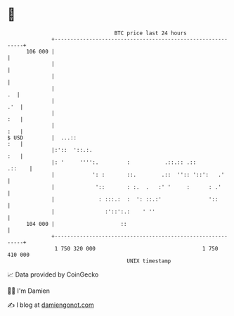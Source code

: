 * 👋

#+begin_example
                                     BTC price last 24 hours                    
                 +------------------------------------------------------------+ 
         106 000 |                                                            | 
                 |                                                            | 
                 |                                                            | 
                 |                                                         .  | 
                 |                                                        .'  | 
                 |                                                        :   | 
                 |                                                        :   | 
   $ USD         |  ...::                                                 :   | 
                 |:'::  '::.:.                                            :   | 
                 |: '     '''':.         :           .::.:: .::        .::    | 
                 |            ': :       ::.        .::  '':: '::':   .'      | 
                 |             '::       : :.  .   :' '     :      : .'       | 
                 |              : :::.:  :  ': ::.:'               '::        | 
                 |                :'::':.:    ' ''                            | 
         104 000 |                     ::                                     | 
                 +------------------------------------------------------------+ 
                  1 750 320 000                                  1 750 410 000  
                                         UNIX timestamp                         
#+end_example
📈 Data provided by CoinGecko

🧑‍💻 I'm Damien

✍️ I blog at [[https://www.damiengonot.com][damiengonot.com]]
